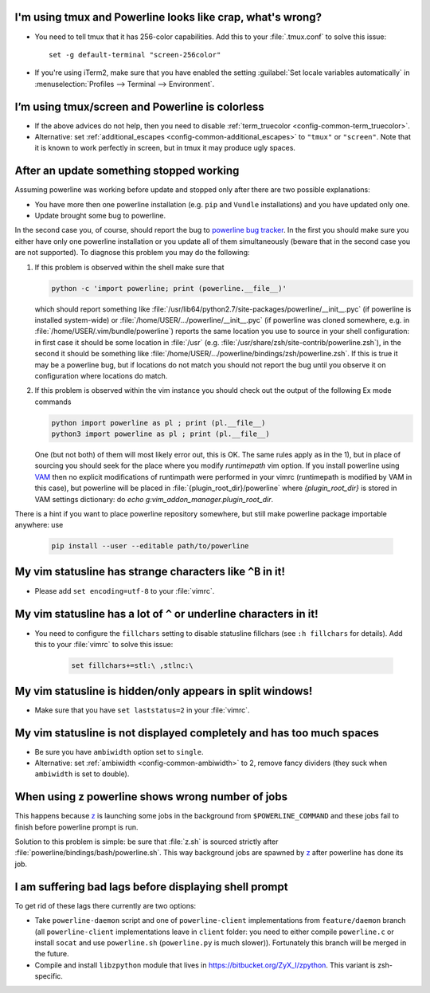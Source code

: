 I'm using tmux and Powerline looks like crap, what's wrong?
-----------------------------------------------------------

* You need to tell tmux that it has 256-color capabilities. Add this to your 
  :file:`.tmux.conf` to solve this issue::

    set -g default-terminal "screen-256color"

* If you're using iTerm2, make sure that you have enabled the setting 
  :guilabel:`Set locale variables automatically` in :menuselection:`Profiles 
  --> Terminal --> Environment`.

I’m using tmux/screen and Powerline is colorless
------------------------------------------------

* If the above advices do not help, then you need to disable 
  :ref:`term_truecolor <config-common-term_truecolor>`.
* Alternative: set :ref:`additional_escapes <config-common-additional_escapes>` 
  to ``"tmux"`` or ``"screen"``. Note that it is known to work perfectly in 
  screen, but in tmux it may produce ugly spaces.


After an update something stopped working
-----------------------------------------

Assuming powerline was working before update and stopped only after there are 
two possible explanations:

* You have more then one powerline installation (e.g. ``pip`` and ``Vundle`` 
  installations) and you have updated only one.
* Update brought some bug to powerline.

In the second case you, of course, should report the bug to `powerline bug 
tracker <https://github.com/Lokaltog/powerline>`_.  In the first you should make 
sure you either have only one powerline installation or you update all of them 
simultaneously (beware that in the second case you are not supported). To 
diagnose this problem you may do the following:

#) If this problem is observed within the shell make sure that

   .. code-block:: shell

      python -c 'import powerline; print (powerline.__file__)'

   which should report something like 
   :file:`/usr/lib64/python2.7/site-packages/powerline/__init__.pyc` (if 
   powerline is installed system-wide) or 
   :file:`/home/USER/.../powerline/__init__.pyc` (if powerline was cloned 
   somewhere, e.g. in :file:`/home/USER/.vim/bundle/powerline`) reports the same 
   location you use to source in your shell configuration: in first case it 
   should be some location in :file:`/usr` (e.g. 
   :file:`/usr/share/zsh/site-contrib/powerline.zsh`), in the second it should 
   be something like 
   :file:`/home/USER/.../powerline/bindings/zsh/powerline.zsh`. If this is true 
   it may be a powerline bug, but if locations do not match you should not 
   report the bug until you observe it on configuration where locations do 
   match.
#) If this problem is observed within the vim instance you should check out the 
   output of the following Ex mode commands

   .. code-block:: vim

      python import powerline as pl ; print (pl.__file__)
      python3 import powerline as pl ; print (pl.__file__)

   One (but not both) of them will most likely error out, this is OK. The same 
   rules apply as in the 1), but in place of sourcing you should seek for the 
   place where you modify `runtimepath` vim option. If you install powerline 
   using `VAM <https://github.com/MarcWeber/vim-addon-manager>`_ then no 
   explicit modifications of runtimpath were performed in your vimrc 
   (runtimepath is modified by VAM in this case), but powerline will be placed 
   in :file:`{plugin_root_dir}/powerline` where `{plugin_root_dir}` is stored in 
   VAM settings dictionary: do `echo g:vim_addon_manager.plugin_root_dir`.

There is a hint if you want to place powerline repository somewhere, but still 
make powerline package importable anywhere: use

  .. code-block:: shell

     pip install --user --editable path/to/powerline

My vim statusline has strange characters like ``^B`` in it!
-----------------------------------------------------------

* Please add ``set encoding=utf-8`` to your :file:`vimrc`.

My vim statusline has a lot of ``^`` or underline characters in it!
-------------------------------------------------------------------

* You need to configure the ``fillchars`` setting to disable statusline 
  fillchars (see ``:h fillchars`` for details). Add this to your 
  :file:`vimrc` to solve this issue:

   .. code-block:: vim

      set fillchars+=stl:\ ,stlnc:\ 

My vim statusline is hidden/only appears in split windows!
----------------------------------------------------------

* Make sure that you have ``set laststatus=2`` in your :file:`vimrc`.

My vim statusline is not displayed completely and has too much spaces
---------------------------------------------------------------------

* Be sure you have ``ambiwidth`` option set to ``single``.
* Alternative: set :ref:`ambiwidth <config-common-ambiwidth>` to 2, remove fancy 
  dividers (they suck when ``ambiwidth`` is set to double).

When using z powerline shows wrong number of jobs
-------------------------------------------------

This happens because `z <https://github.com/rupa/z>`_ is launching some jobs in 
the background from ``$POWERLINE_COMMAND`` and these jobs fail to finish before 
powerline prompt is run.

Solution to this problem is simple: be sure that :file:`z.sh` is sourced 
strictly after :file:`powerline/bindings/bash/powerline.sh`. This way background 
jobs are spawned by `z <https://github.com/rupa/z>`_ after powerline has done 
its job.

I am suffering bad lags before displaying shell prompt
------------------------------------------------------

To get rid of these lags there currently are two options:

* Take ``powerline-daemon`` script and one of ``powerline-client`` 
  implementations from ``feature/daemon`` branch (all ``powerline-client`` 
  implementations leave in ``client`` folder: you need to either compile 
  ``powerline.c`` or install ``socat`` and use ``powerline.sh`` 
  (``powerline.py`` is much slower)). Fortunately this branch will be merged in 
  the future.
* Compile and install ``libzpython`` module that lives in 
  https://bitbucket.org/ZyX_I/zpython. This variant is zsh-specific.
